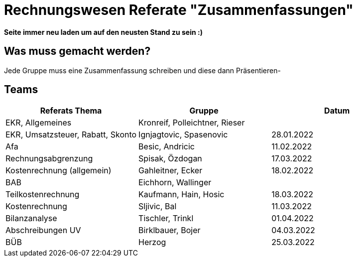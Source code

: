 = Rechnungswesen Referate "Zusammenfassungen"

*Seite immer neu laden um auf den neusten Stand zu sein :)*

== Was muss gemacht werden?

Jede Gruppe muss eine Zusammenfassung schreiben und diese dann Präsentieren-


== Teams

[cols="1,1,1"]
|===
|Referats Thema | Gruppe | Datum

| EKR, Allgemeines
| Kronreif, Polleichtner, Rieser
|

| EKR, Umsatzsteuer, Rabatt, Skonto
| Ignjagtovic, Spasenovic
| 28.01.2022

| Afa
| Besic, Andricic
| 11.02.2022

| Rechnungsabgrenzung
| Spisak, Özdogan
| 17.03.2022

| Kostenrechnung (allgemein)
| Gahleitner, Ecker
| 18.02.2022

| BAB
| Eichhorn, Wallinger
|

| Teilkostenrechnung
| Kaufmann, Hain, Hosic
| 18.03.2022

| Kostenrechnung
| Sljivic, Bal
| 11.03.2022

| Bilanzanalyse
| Tischler, Trinkl
| 01.04.2022

| Abschreibungen UV
| Birklbauer, Bojer
| 04.03.2022

| BÜB
| Herzog
| 25.03.2022


|===

